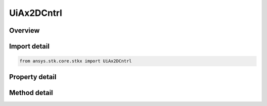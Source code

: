 UiAx2DCntrl
===========

.. py:class:: ansys.stk.core.stkx.UiAx2DCntrl

   Bases: 

   AGI Map control.

.. py:currentmodule:: UiAx2DCntrl

Overview
--------

.. tab-set::

    .. tab-item:: Methods
        
        .. list-table::
            :header-rows: 0
            :widths: auto

            * - :py:attr:`~ansys.stk.core.stkx.UiAx2DCntrl.picture_put_reference`
              - Set a reference to the splash logo graphic to be displayed in the control.
            * - :py:attr:`~ansys.stk.core.stkx.UiAx2DCntrl.zoom_in`
              - Enter zoom-in mode. User must left click-and-drag mouse to define area to zoom.
            * - :py:attr:`~ansys.stk.core.stkx.UiAx2DCntrl.zoom_out`
              - Zoom out to view a larger portion of a previously magnified map.
            * - :py:attr:`~ansys.stk.core.stkx.UiAx2DCntrl.pick_info`
              - Get detailed information about a mouse pick.
            * - :py:attr:`~ansys.stk.core.stkx.UiAx2DCntrl.copy_from_win_id`
              - Copy an existing Window's scene into this control.
            * - :py:attr:`~ansys.stk.core.stkx.UiAx2DCntrl.rubber_band_pick_info`
              - Get detailed information about a rubber-band mouse pick. The values must be within the 2D window (0 to width-1 for left and right, 0 to height-1 for top and bottom).
            * - :py:attr:`~ansys.stk.core.stkx.UiAx2DCntrl.get_window_projected_position`
              - Get the window projected position for given values.
            * - :py:attr:`~ansys.stk.core.stkx.UiAx2DCntrl.set_mouse_cursor_from_file`
              - Set mouse cursor to the selected cursor file.
            * - :py:attr:`~ansys.stk.core.stkx.UiAx2DCntrl.restore_mouse_cursor`
              - Restores mouse cursor back to normal.
            * - :py:attr:`~ansys.stk.core.stkx.UiAx2DCntrl.set_mouse_cursor_from_handle`
              - Set mouse cursor to the passed cursor handle.
            * - :py:attr:`~ansys.stk.core.stkx.UiAx2DCntrl.Subscribe`
              - """Return an IUiAxGraphics2DCntrlEventHandler that is subscribed to handle events associated with this instance of UiAx2DCntrl."""

    .. tab-item:: Properties
        
        .. list-table::
            :header-rows: 0
            :widths: auto

            * - :py:attr:`~ansys.stk.core.stkx.UiAx2DCntrl.back_color`
              - The background color of the control.
            * - :py:attr:`~ansys.stk.core.stkx.UiAx2DCntrl.picture`
              - The splash logo graphic to be displayed in the control.
            * - :py:attr:`~ansys.stk.core.stkx.UiAx2DCntrl.win_id`
              - Window identifier (for Connect commands).
            * - :py:attr:`~ansys.stk.core.stkx.UiAx2DCntrl.application`
              - Reference to the STK X application object.
            * - :py:attr:`~ansys.stk.core.stkx.UiAx2DCntrl.no_logo`
              - If true, the splash logo is not shown.
            * - :py:attr:`~ansys.stk.core.stkx.UiAx2DCntrl.ole_drop_mode`
              - How the control handles drop operations.
            * - :py:attr:`~ansys.stk.core.stkx.UiAx2DCntrl.vendor_id`
              - This property is deprecated. The identifier of the vendor.
            * - :py:attr:`~ansys.stk.core.stkx.UiAx2DCntrl.mouse_mode`
              - Whether this control responds to mouse events.
            * - :py:attr:`~ansys.stk.core.stkx.UiAx2DCntrl.ready_state`
              - Returns/sets the background color of the control.
            * - :py:attr:`~ansys.stk.core.stkx.UiAx2DCntrl.advanced_pick_mode`
              - If true, sets the advance pick mode.
            * - :py:attr:`~ansys.stk.core.stkx.UiAx2DCntrl.in_zoom_mode`
              - Returns true if in zoom in mode.
            * - :py:attr:`~ansys.stk.core.stkx.UiAx2DCntrl.show_progress_image`
              - The animated progress image type.
            * - :py:attr:`~ansys.stk.core.stkx.UiAx2DCntrl.progress_image_x_offset`
              - The horizontal X offset for animated progress image.
            * - :py:attr:`~ansys.stk.core.stkx.UiAx2DCntrl.progress_image_y_offset`
              - The vertical Y offset for animated progress image.
            * - :py:attr:`~ansys.stk.core.stkx.UiAx2DCntrl.progress_image_file`
              - The complete image file name/path for animated progress image.
            * - :py:attr:`~ansys.stk.core.stkx.UiAx2DCntrl.progress_image_x_origin`
              - The X origin alignment for animated progress image.
            * - :py:attr:`~ansys.stk.core.stkx.UiAx2DCntrl.progress_image_y_origin`
              - The Y origin alignment for animated progress image.
            * - :py:attr:`~ansys.stk.core.stkx.UiAx2DCntrl.picture_from_file`
              - Gets or sets the splash logo graphic file to be displayed in the control.
            * - :py:attr:`~ansys.stk.core.stkx.UiAx2DCntrl.pan_mode_enabled`
              - Enables/disables pan mode for map control.



Import detail
-------------

.. code-block:: python

    from ansys.stk.core.stkx import UiAx2DCntrl


Property detail
---------------

.. py:property:: back_color
    :canonical: ansys.stk.core.stkx.UiAx2DCntrl.back_color
    :type: agcolor.Color

    The background color of the control.

.. py:property:: picture
    :canonical: ansys.stk.core.stkx.UiAx2DCntrl.picture
    :type: IPictureDisp

    The splash logo graphic to be displayed in the control.

.. py:property:: win_id
    :canonical: ansys.stk.core.stkx.UiAx2DCntrl.win_id
    :type: int

    Window identifier (for Connect commands).

.. py:property:: application
    :canonical: ansys.stk.core.stkx.UiAx2DCntrl.application
    :type: ISTKXApplication

    Reference to the STK X application object.

.. py:property:: no_logo
    :canonical: ansys.stk.core.stkx.UiAx2DCntrl.no_logo
    :type: bool

    If true, the splash logo is not shown.

.. py:property:: ole_drop_mode
    :canonical: ansys.stk.core.stkx.UiAx2DCntrl.ole_drop_mode
    :type: OLE_DROP_MODE

    How the control handles drop operations.

.. py:property:: vendor_id
    :canonical: ansys.stk.core.stkx.UiAx2DCntrl.vendor_id
    :type: str

    This property is deprecated. The identifier of the vendor.

.. py:property:: mouse_mode
    :canonical: ansys.stk.core.stkx.UiAx2DCntrl.mouse_mode
    :type: MOUSE_MODE

    Whether this control responds to mouse events.

.. py:property:: ready_state
    :canonical: ansys.stk.core.stkx.UiAx2DCntrl.ready_state
    :type: int

    Returns/sets the background color of the control.

.. py:property:: advanced_pick_mode
    :canonical: ansys.stk.core.stkx.UiAx2DCntrl.advanced_pick_mode
    :type: bool

    If true, sets the advance pick mode.

.. py:property:: in_zoom_mode
    :canonical: ansys.stk.core.stkx.UiAx2DCntrl.in_zoom_mode
    :type: bool

    Returns true if in zoom in mode.

.. py:property:: show_progress_image
    :canonical: ansys.stk.core.stkx.UiAx2DCntrl.show_progress_image
    :type: SHOW_PROGRESS_IMAGE

    The animated progress image type.

.. py:property:: progress_image_x_offset
    :canonical: ansys.stk.core.stkx.UiAx2DCntrl.progress_image_x_offset
    :type: int

    The horizontal X offset for animated progress image.

.. py:property:: progress_image_y_offset
    :canonical: ansys.stk.core.stkx.UiAx2DCntrl.progress_image_y_offset
    :type: int

    The vertical Y offset for animated progress image.

.. py:property:: progress_image_file
    :canonical: ansys.stk.core.stkx.UiAx2DCntrl.progress_image_file
    :type: str

    The complete image file name/path for animated progress image.

.. py:property:: progress_image_x_origin
    :canonical: ansys.stk.core.stkx.UiAx2DCntrl.progress_image_x_origin
    :type: PROGRESS_IMAGE_X_ORIGIN

    The X origin alignment for animated progress image.

.. py:property:: progress_image_y_origin
    :canonical: ansys.stk.core.stkx.UiAx2DCntrl.progress_image_y_origin
    :type: PROGRESS_IMAGE_Y_ORIGIN

    The Y origin alignment for animated progress image.

.. py:property:: picture_from_file
    :canonical: ansys.stk.core.stkx.UiAx2DCntrl.picture_from_file
    :type: str

    Gets or sets the splash logo graphic file to be displayed in the control.

.. py:property:: pan_mode_enabled
    :canonical: ansys.stk.core.stkx.UiAx2DCntrl.pan_mode_enabled
    :type: bool

    Enables/disables pan mode for map control.


Method detail
-------------




.. py:method:: picture_put_reference(self, pPicture: IPictureDisp) -> None
    :canonical: ansys.stk.core.stkx.UiAx2DCntrl.picture_put_reference

    Set a reference to the splash logo graphic to be displayed in the control.

    :Parameters:

    **pPicture** : :obj:`~IPictureDisp`

    :Returns:

        :obj:`~None`




.. py:method:: zoom_in(self) -> None
    :canonical: ansys.stk.core.stkx.UiAx2DCntrl.zoom_in

    Enter zoom-in mode. User must left click-and-drag mouse to define area to zoom.

    :Returns:

        :obj:`~None`

.. py:method:: zoom_out(self) -> None
    :canonical: ansys.stk.core.stkx.UiAx2DCntrl.zoom_out

    Zoom out to view a larger portion of a previously magnified map.

    :Returns:

        :obj:`~None`

.. py:method:: pick_info(self, x: int, y: int) -> PickInfoData
    :canonical: ansys.stk.core.stkx.UiAx2DCntrl.pick_info

    Get detailed information about a mouse pick.

    :Parameters:

    **x** : :obj:`~int`
    **y** : :obj:`~int`

    :Returns:

        :obj:`~PickInfoData`











.. py:method:: copy_from_win_id(self, winID: int) -> None
    :canonical: ansys.stk.core.stkx.UiAx2DCntrl.copy_from_win_id

    Copy an existing Window's scene into this control.

    :Parameters:

    **winID** : :obj:`~int`

    :Returns:

        :obj:`~None`

.. py:method:: rubber_band_pick_info(self, left: int, top: int, right: int, bottom: int) -> RubberBandPickInfoData
    :canonical: ansys.stk.core.stkx.UiAx2DCntrl.rubber_band_pick_info

    Get detailed information about a rubber-band mouse pick. The values must be within the 2D window (0 to width-1 for left and right, 0 to height-1 for top and bottom).

    :Parameters:

    **left** : :obj:`~int`
    **top** : :obj:`~int`
    **right** : :obj:`~int`
    **bottom** : :obj:`~int`

    :Returns:

        :obj:`~RubberBandPickInfoData`



.. py:method:: get_window_projected_position(self, lat: float, lon: float, alt: float, drawCoords: GRAPHICS_2D_DRAW_COORDS) -> WinProjectionPosition
    :canonical: ansys.stk.core.stkx.UiAx2DCntrl.get_window_projected_position

    Get the window projected position for given values.

    :Parameters:

    **lat** : :obj:`~float`
    **lon** : :obj:`~float`
    **alt** : :obj:`~float`
    **drawCoords** : :obj:`~GRAPHICS_2D_DRAW_COORDS`

    :Returns:

        :obj:`~WinProjectionPosition`


.. py:method:: set_mouse_cursor_from_file(self, cursorFileName: str) -> None
    :canonical: ansys.stk.core.stkx.UiAx2DCntrl.set_mouse_cursor_from_file

    Set mouse cursor to the selected cursor file.

    :Parameters:

    **cursorFileName** : :obj:`~str`

    :Returns:

        :obj:`~None`

.. py:method:: restore_mouse_cursor(self) -> None
    :canonical: ansys.stk.core.stkx.UiAx2DCntrl.restore_mouse_cursor

    Restores mouse cursor back to normal.

    :Returns:

        :obj:`~None`

.. py:method:: set_mouse_cursor_from_handle(self, cursorHandle: int) -> None
    :canonical: ansys.stk.core.stkx.UiAx2DCntrl.set_mouse_cursor_from_handle

    Set mouse cursor to the passed cursor handle.

    :Parameters:

    **cursorHandle** : :obj:`~int`

    :Returns:

        :obj:`~None`

















